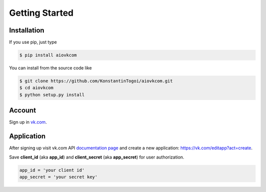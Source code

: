 Getting Started
===============

Installation
------------

If you use pip, just type

.. code-block:: shell

    $ pip install aiovkcom

You can install from the source code like

.. code-block:: shell

    $ git clone https://github.com/KonstantinTogoi/aiovkcom.git
    $ cd aiovkcom
    $ python setup.py install

Account
-------

Sign up in `vk.com <https://vk.com>`_.

Application
-----------

After signing up visit vk.com API
`documentation page <https://vk.com/dev/manuals>`_
and create a new application: https://vk.com/editapp?act=create.

Save **client_id** (aka **app_id**) and **client_secret** (aka **app_secret**)
for user authorization.

.. code-block:: python

    app_id = 'your client id'
    app_secret = 'your secret key'
